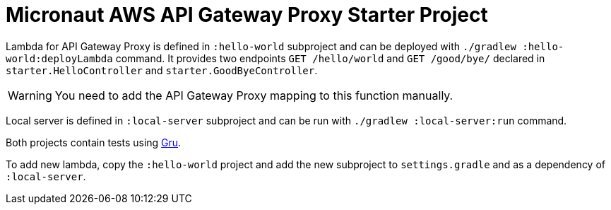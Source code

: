 = Micronaut AWS API Gateway Proxy Starter Project

Lambda for API Gateway Proxy is defined in `:hello-world` subproject and can be deployed with `./gradlew :hello-world:deployLambda` command.
It provides two endpoints `GET /hello/world` and `GET /good/bye/` declared in `starter.HelloController` and `starter.GoodByeController`.

WARNING: You need to add the API Gateway Proxy mapping to this function manually.

Local server is defined in `:local-server` subproject and can be run with `./gradlew :local-server:run` command.

Both projects contain tests using https://agorapulse.github.io/gru/[Gru].

To add new lambda, copy the `:hello-world` project and add the new subproject to `settings.gradle` and as a dependency of `:local-server`.